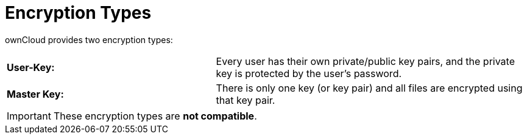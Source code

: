 = Encryption Types
:page-partial:

ownCloud provides two encryption types:

[cols="40%,60%"]
|===
| *User-Key:*
| Every user has their own private/public key pairs, and the private key is protected by the user’s password.

| *Master Key:*
| There is only one key (or key pair) and all files are encrypted using that key pair.
|===

[IMPORTANT]
====
These encryption types are *not compatible*.
====
